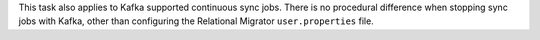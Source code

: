 This task also applies to Kafka supported 
continuous sync jobs. There is no procedural difference when stopping sync jobs 
with Kafka, other than configuring the Relational Migrator 
``user.properties`` file.
